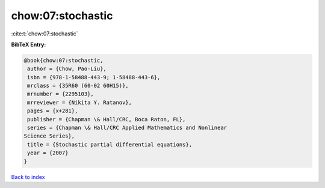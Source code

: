 chow:07:stochastic
==================

:cite:t:`chow:07:stochastic`

**BibTeX Entry:**

.. code-block:: bibtex

   @book{chow:07:stochastic,
    author = {Chow, Pao-Liu},
    isbn = {978-1-58488-443-9; 1-58488-443-6},
    mrclass = {35R60 (60-02 60H15)},
    mrnumber = {2295103},
    mrreviewer = {Nikita Y. Ratanov},
    pages = {x+281},
    publisher = {Chapman \& Hall/CRC, Boca Raton, FL},
    series = {Chapman \& Hall/CRC Applied Mathematics and Nonlinear
   Science Series},
    title = {Stochastic partial differential equations},
    year = {2007}
   }

`Back to index <../By-Cite-Keys.html>`_
